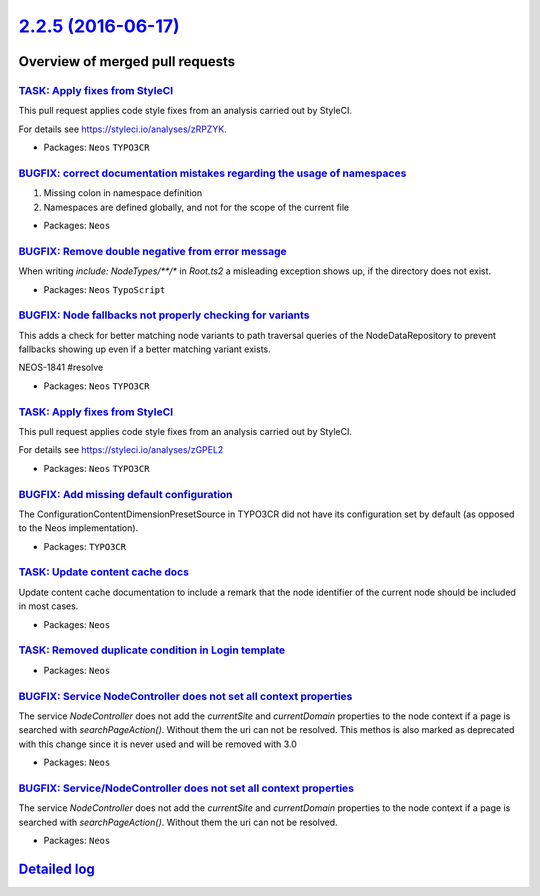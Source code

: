 `2.2.5 (2016-06-17) <https://github.com/neos/neos-development-collection/releases/tag/2.2.5>`_
==============================================================================================

Overview of merged pull requests
~~~~~~~~~~~~~~~~~~~~~~~~~~~~~~~~

`TASK: Apply fixes from StyleCI <https://github.com/neos/neos-development-collection/pull/576>`_
------------------------------------------------------------------------------------------------

This pull request applies code style fixes from an analysis carried out by StyleCI.

For details see https://styleci.io/analyses/zRPZYK.

* Packages: ``Neos`` ``TYPO3CR``

`BUGFIX: correct documentation mistakes regarding the usage of namespaces <https://github.com/neos/neos-development-collection/pull/570>`_
------------------------------------------------------------------------------------------------------------------------------------------

1) Missing colon in namespace definition
2) Namespaces are defined globally, and not for the scope of the current file

* Packages: ``Neos``

`BUGFIX: Remove double negative from error message <https://github.com/neos/neos-development-collection/pull/568>`_
-------------------------------------------------------------------------------------------------------------------

When writing `include: NodeTypes/**/*` in `Root.ts2` a misleading exception shows up, if the directory does not exist.

* Packages: ``Neos`` ``TypoScript``

`BUGFIX: Node fallbacks not properly checking for variants <https://github.com/neos/neos-development-collection/pull/559>`_
---------------------------------------------------------------------------------------------------------------------------

This adds a check for better matching node variants to path traversal
queries of the NodeDataRepository to prevent fallbacks showing up
even if a better matching variant exists.

NEOS-1841 #resolve

* Packages: ``Neos`` ``TYPO3CR``

`TASK: Apply fixes from StyleCI <https://github.com/neos/neos-development-collection/pull/561>`_
------------------------------------------------------------------------------------------------

This pull request applies code style fixes from an analysis carried out by StyleCI.

For details see https://styleci.io/analyses/zGPEL2

* Packages: ``Neos`` ``TYPO3CR``

`BUGFIX: Add missing default configuration <https://github.com/neos/neos-development-collection/pull/556>`_
-----------------------------------------------------------------------------------------------------------

The ConfigurationContentDimensionPresetSource in TYPO3CR did not have its
configuration set by default (as opposed to the Neos implementation).

* Packages: ``TYPO3CR``

`TASK: Update content cache docs <https://github.com/neos/neos-development-collection/pull/552>`_
-------------------------------------------------------------------------------------------------

Update content cache documentation to include a remark that the
node identifier of the current node should be included in most cases.

* Packages: ``Neos``

`TASK: Removed duplicate condition in Login template <https://github.com/neos/neos-development-collection/pull/550>`_
---------------------------------------------------------------------------------------------------------------------

* Packages: ``Neos``

`BUGFIX: Service NodeController does not set all context properties <https://github.com/neos/neos-development-collection/pull/548>`_
------------------------------------------------------------------------------------------------------------------------------------

The service `NodeController` does not add the `currentSite` and `currentDomain` properties to the node context if a page is searched with `searchPageAction()`. Without them the uri can not be resolved.
This methos is also marked as deprecated with this change since it is never used and will be removed with 3.0

* Packages: ``Neos``

`BUGFIX: Service/NodeController does not set all context properties <https://github.com/neos/neos-development-collection/pull/542>`_
------------------------------------------------------------------------------------------------------------------------------------

The service `NodeController` does not add the `currentSite` and `currentDomain` properties to the node context if a page is searched with `searchPageAction()`. Without them the uri can not be resolved.

* Packages: ``Neos``

`Detailed log <https://github.com/neos/neos-development-collection/compare/2.2.4...2.2.5>`_
~~~~~~~~~~~~~~~~~~~~~~~~~~~~~~~~~~~~~~~~~~~~~~~~~~~~~~~~~~~~~~~~~~~~~~~~~~~~~~~~~~~~~~~~~~~
